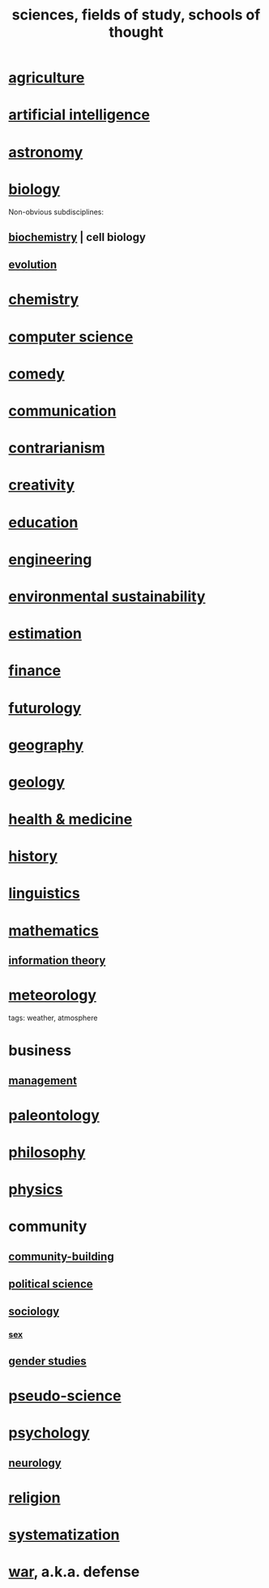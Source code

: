 :PROPERTIES:
:ID:       c35ab968-7056-40fa-8816-ea16d5c88f6d
:ROAM_ALIASES: sciences "schools of thought" "fields of study"
:END:
#+title: sciences, fields of study, schools of thought
* [[https://github.com/JeffreyBenjaminBrown/public_notes_with_github-navigable_links/blob/master/agriculture.org][agriculture]]
* [[https://github.com/JeffreyBenjaminBrown/public_notes_with_github-navigable_links/blob/master/artificial_intelligence.org][artificial intelligence]]
* [[https://github.com/JeffreyBenjaminBrown/public_notes_with_github-navigable_links/blob/master/astronomy.org][astronomy]]
* [[https://github.com/JeffreyBenjaminBrown/public_notes_with_github-navigable_links/blob/master/biology.org][biology]]
  Non-obvious subdisciplines:
** [[https://github.com/JeffreyBenjaminBrown/public_notes_with_github-navigable_links/blob/master/cell_biology.org][biochemistry]] | cell biology
** [[https://github.com/JeffreyBenjaminBrown/public_notes_with_github-navigable_links/blob/master/evolution.org][evolution]]
* [[https://github.com/JeffreyBenjaminBrown/public_notes_with_github-navigable_links/blob/master/chemistry.org][chemistry]]
* [[https://github.com/JeffreyBenjaminBrown/public_notes_with_github-navigable_links/blob/master/computer_science.org][computer science]]
* [[https://github.com/JeffreyBenjaminBrown/public_notes_with_github-navigable_links/blob/master/comedy.org][comedy]]
* [[https://github.com/JeffreyBenjaminBrown/public_notes_with_github-navigable_links/blob/master/communication.org][communication]]
* [[https://github.com/JeffreyBenjaminBrown/public_notes_with_github-navigable_links/blob/master/contrarianism.org][contrarianism]]
* [[https://github.com/JeffreyBenjaminBrown/public_notes_with_github-navigable_links/blob/master/creativity.org][creativity]]
* [[https://github.com/JeffreyBenjaminBrown/public_notes_with_github-navigable_links/blob/master/education.org][education]]
* [[https://github.com/JeffreyBenjaminBrown/public_notes_with_github-navigable_links/blob/master/engineering.org][engineering]]
* [[https://github.com/JeffreyBenjaminBrown/public_notes_with_github-navigable_links/blob/master/environmental_sustainability.org][environmental sustainability]]
* [[https://github.com/JeffreyBenjaminBrown/public_notes_with_github-navigable_links/blob/master/estimation.org][estimation]]
* [[https://github.com/JeffreyBenjaminBrown/public_notes_with_github-navigable_links/blob/master/finance.org][finance]]
* [[https://github.com/JeffreyBenjaminBrown/public_notes_with_github-navigable_links/blob/master/futurology.org][futurology]]
* [[https://github.com/JeffreyBenjaminBrown/public_notes_with_github-navigable_links/blob/master/geography.org][geography]]
* [[https://github.com/JeffreyBenjaminBrown/public_notes_with_github-navigable_links/blob/master/geology.org][geology]]
* [[https://github.com/JeffreyBenjaminBrown/public_notes_with_github-navigable_links/blob/master/health_medicine.org][health & medicine]]
* [[https://github.com/JeffreyBenjaminBrown/public_notes_with_github-navigable_links/blob/master/history.org][history]]
* [[https://github.com/JeffreyBenjaminBrown/public_notes_with_github-navigable_links/blob/master/language.org][linguistics]]
* [[https://github.com/JeffreyBenjaminBrown/public_notes_with_github-navigable_links/blob/master/mathematics.org][mathematics]]
** [[https://github.com/JeffreyBenjaminBrown/public_notes_with_github-navigable_links/blob/master/information_theory.org][information theory]]
* [[https://github.com/JeffreyBenjaminBrown/public_notes_with_github-navigable_links/blob/master/meteorology.org][meteorology]]
  tags: weather, atmosphere
* business
** [[https://github.com/JeffreyBenjaminBrown/public_notes_with_github-navigable_links/blob/master/management.org][management]]
* [[https://github.com/JeffreyBenjaminBrown/public_notes_with_github-navigable_links/blob/master/paleontology.org][paleontology]]
* [[https://github.com/JeffreyBenjaminBrown/public_notes_with_github-navigable_links/blob/master/philosophy.org][philosophy]]
* [[https://github.com/JeffreyBenjaminBrown/public_notes_with_github-navigable_links/blob/master/physics.org][physics]]
* community
** [[https://github.com/JeffreyBenjaminBrown/public_notes_with_github-navigable_links/blob/master/community_building.org][community-building]]
** [[https://github.com/JeffreyBenjaminBrown/public_notes_with_github-navigable_links/blob/master/political_science.org][political science]]
** [[https://github.com/JeffreyBenjaminBrown/public_notes_with_github-navigable_links/blob/master/sociology.org][sociology]]
*** [[https://github.com/JeffreyBenjaminBrown/secret_org_with_github-navigable_links/blob/master/sex.org][sex]]
** [[https://github.com/JeffreyBenjaminBrown/public_notes_with_github-navigable_links/blob/master/gender_studies.org][gender studies]]
* [[https://github.com/JeffreyBenjaminBrown/public_notes_with_github-navigable_links/blob/master/pseudo_science.org][pseudo-science]]
* [[https://github.com/JeffreyBenjaminBrown/public_notes_with_github-navigable_links/blob/master/psychology.org][psychology]]
** [[https://github.com/JeffreyBenjaminBrown/public_notes_with_github-navigable_links/blob/master/neurology.org][neurology]]
* [[https://github.com/JeffreyBenjaminBrown/public_notes_with_github-navigable_links/blob/master/religion.org][religion]]
* [[https://github.com/JeffreyBenjaminBrown/public_notes_with_github-navigable_links/blob/master/systematization.org][systematization]]
* [[https://github.com/JeffreyBenjaminBrown/public_notes_with_github-navigable_links/blob/master/defense.org][war]], a.k.a. defense
